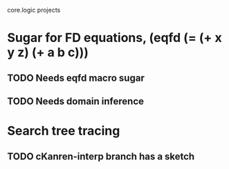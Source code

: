 core.logic projects

* Sugar for FD equations, (eqfd (= (+ x y z) (+ a b c)))
** TODO Needs eqfd macro sugar
** TODO Needs domain inference
* Search tree tracing
** TODO cKanren-interp branch has a sketch
